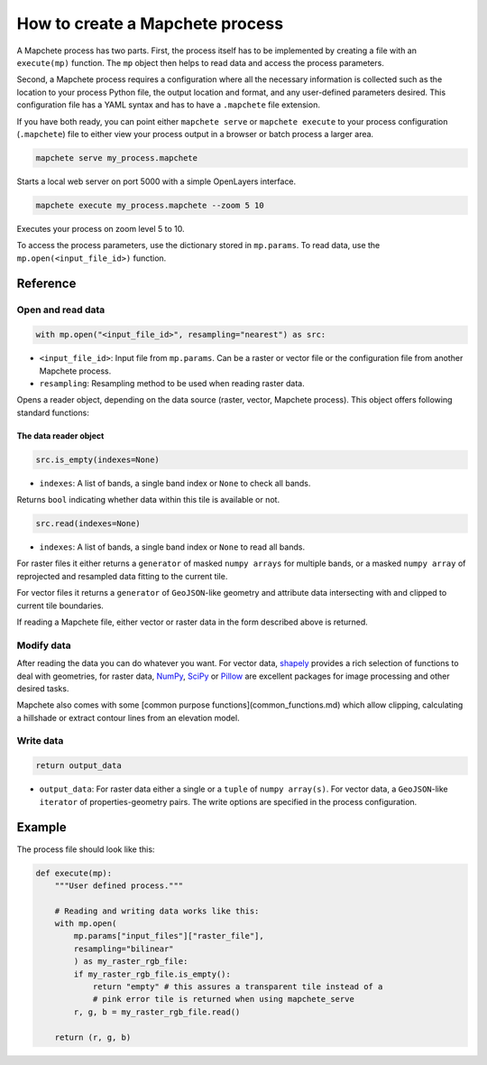 ================================
How to create a Mapchete process
================================

A Mapchete process has two parts. First, the process itself has to be
implemented by creating a file with an ``execute(mp)`` function. The ``mp``
object then helps to read data and access the process parameters.

Second, a Mapchete process requires a configuration where all the necessary
information is collected such as the location to your process Python file, the
output location and format, and any user-defined parameters desired. This
configuration file has a YAML syntax and has to have a ``.mapchete`` file
extension.

If you have both ready, you can point either ``mapchete serve`` or ``mapchete
execute`` to your process configuration (``.mapchete``) file to either view your
process output in a browser or batch process a larger area.

.. code-block:: shell

    mapchete serve my_process.mapchete

Starts a local web server on port 5000 with a simple OpenLayers interface.

.. code-block:: shell

    mapchete execute my_process.mapchete --zoom 5 10

Executes your process on zoom level 5 to 10.

To access the process parameters, use the dictionary stored in ``mp.params``.
To read data, use the ``mp.open(<input_file_id>)`` function.


---------
Reference
---------


Open and read data
==================

.. code-block:: python

    with mp.open("<input_file_id>", resampling="nearest") as src:

* ``<input_file_id>``: Input file from ``mp.params``. Can be a raster or vector
  file or the configuration file from another Mapchete process.
* ``resampling``: Resampling method to be used when reading raster data.

Opens a reader object, depending on the data source (raster, vector, Mapchete
process). This object offers following standard functions:


The data reader object
----------------------

.. code-block:: python

    src.is_empty(indexes=None)

* ``indexes``: A list of bands, a single band index or ``None`` to check all
  bands.

Returns ``bool`` indicating whether data within this tile is available or not.

.. code-block:: python

    src.read(indexes=None)

* ``indexes``: A list of bands, a single band index or ``None`` to read all
  bands.

For raster files it either returns a ``generator`` of masked ``numpy arrays``
for multiple bands, or a masked ``numpy array`` of reprojected and resampled
data fitting to the current tile.

For vector files it returns a ``generator`` of ``GeoJSON``-like geometry and
attribute data intersecting with and clipped to current tile boundaries.

If reading a Mapchete file, either vector or raster data in the form described
above is returned.


Modify data
===========

After reading the data you can do whatever you want. For vector data, shapely_
provides a rich selection of functions to deal with geometries, for raster data,
NumPy_, SciPy_ or Pillow_ are excellent packages for image processing and other
desired tasks.

Mapchete also comes with some [common purpose functions](common_functions.md)
which allow clipping, calculating a hillshade or extract contour lines from an
elevation model.

.. _shapely: https://github.com/Toblerity/Shapely
.. _NumPy: http://www.numpy.org/
.. _SciPy: http://scipy.org/
.. _Pillow: http://pillow.readthedocs.io/en/3.3.x/


Write data
==========

.. code-block:: python

    return output_data

* ``output_data``: For raster data either a single or a ``tuple`` of
  ``numpy array(s)``. For vector data, a ``GeoJSON``-like ``iterator`` of
  properties-geometry pairs. The write options are specified in the process
  configuration.


-------
Example
-------

The process file should look like this:

.. code-block:: python

    def execute(mp):
        """User defined process."""

        # Reading and writing data works like this:
        with mp.open(
            mp.params["input_files"]["raster_file"],
            resampling="bilinear"
            ) as my_raster_rgb_file:
            if my_raster_rgb_file.is_empty():
                return "empty" # this assures a transparent tile instead of a
                # pink error tile is returned when using mapchete_serve
            r, g, b = my_raster_rgb_file.read()

        return (r, g, b)
